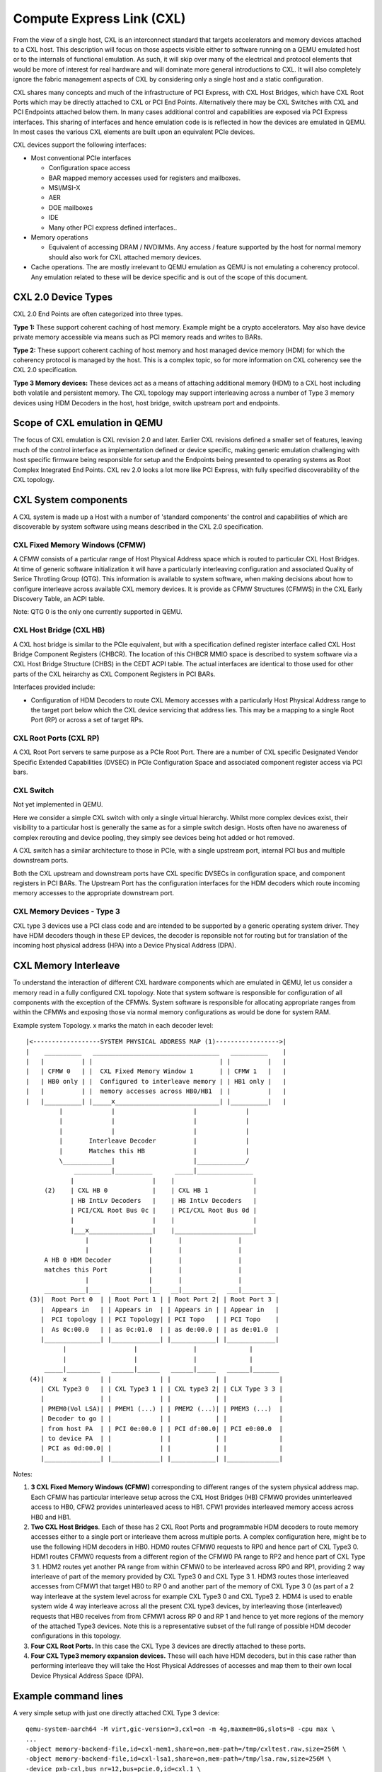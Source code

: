 Compute Express Link (CXL)
==========================
From the view of a single host, CXL is an interconnect standard that
targets accelerators and memory devices attached to a CXL host.
This description will focus on those aspects visible either to
software running on a QEMU emulated host or to the internals of
functional emulation. As such, it will skip over many of the
electrical and protocol elements that would be more of interest
for real hardware and will dominate more general introductions to CXL.
It will also completely ignore the fabric management aspects of CXL
by considering only a single host and a static configuration.

CXL shares many concepts and much of the infrastructure of PCI Express,
with CXL Host Bridges, which have CXL Root Ports which may be directly
attached to CXL or PCI End Points. Alternatively there may be CXL Switches
with CXL and PCI Endpoints attached below them.  In many cases additional
control and capabilities are exposed via PCI Express interfaces.
This sharing of interfaces and hence emulation code is is reflected
in how the devices are emulated in QEMU. In most cases the various
CXL elements are built upon an equivalent PCIe devices.

CXL devices support the following interfaces:

* Most conventional PCIe interfaces

  - Configuration space access
  - BAR mapped memory accesses used for registers and mailboxes.
  - MSI/MSI-X
  - AER
  - DOE mailboxes
  - IDE
  - Many other PCI express defined interfaces..

* Memory operations

  - Equivalent of accessing DRAM / NVDIMMs. Any access / feature
    supported by the host for normal memory should also work for
    CXL attached memory devices.

* Cache operations. The are mostly irrelevant to QEMU emulation as
  QEMU is not emulating a coherency protocol. Any emulation related
  to these will be device specific and is out of the scope of this
  document.

CXL 2.0 Device Types
--------------------
CXL 2.0 End Points are often categorized into three types.

**Type 1:** These support coherent caching of host memory.  Example might
be a crypto accelerators.  May also have device private memory accessible
via means such as PCI memory reads and writes to BARs.

**Type 2:** These support coherent caching of host memory and host
managed device memory (HDM) for which the coherency protocol is managed
by the host. This is a complex topic, so for more information on CXL
coherency see the CXL 2.0 specification.

**Type 3 Memory devices:**  These devices act as a means of attaching
additional memory (HDM) to a CXL host including both volatile and
persistent memory. The CXL topology may support interleaving across a
number of Type 3 memory devices using HDM Decoders in the host, host
bridge, switch upstream port and endpoints.

Scope of CXL emulation in QEMU
------------------------------
The focus of CXL emulation is CXL revision 2.0 and later. Earlier CXL
revisions defined a smaller set of features, leaving much of the control
interface as implementation defined or device specific, making generic
emulation challenging with host specific firmware being responsible
for setup and the Endpoints being presented to operating systems
as Root Complex Integrated End Points. CXL rev 2.0 looks a lot
more like PCI Express, with fully specified discoverability
of the CXL topology.

CXL System components
----------------------
A CXL system is made up a Host with a number of 'standard components'
the control and capabilities of which are discoverable by system software
using means described in the CXL 2.0 specification.

CXL Fixed Memory Windows (CFMW)
~~~~~~~~~~~~~~~~~~~~~~~~~~~~~~~
A CFMW consists of a particular range of Host Physical Address space
which is routed to particular CXL Host Bridges.  At time of generic
software initialization it will have a particularly interleaving
configuration and associated Quality of Serice Throtling Group (QTG).
This information is available to system software, when making
decisions about how to configure interleave across available CXL
memory devices.  It is provide as CFMW Structures (CFMWS) in
the CXL Early Discovery Table, an ACPI table.

Note: QTG 0 is the only one currently supported in QEMU.

CXL Host Bridge (CXL HB)
~~~~~~~~~~~~~~~~~~~~~~~~
A CXL host bridge is similar to the PCIe equivalent, but with a
specification defined register interface called CXL Host Bridge
Component Registers (CHBCR). The location of this CHBCR MMIO
space is described to system software via a CXL Host Bridge
Structure (CHBS) in the CEDT ACPI table.  The actual interfaces
are identical to those used for other parts of the CXL heirarchy
as CXL Component Registers in PCI BARs.

Interfaces provided include:

* Configuration of HDM Decoders to route CXL Memory accesses with
  a particularly Host Physical Address range to the target port
  below which the CXL device servicing that address lies.  This
  may be a mapping to a single Root Port (RP) or across a set of
  target RPs.

CXL Root Ports (CXL RP)
~~~~~~~~~~~~~~~~~~~~~~~
A CXL Root Port servers te same purpose as a PCIe Root Port.
There are a number of CXL specific Designated Vendor Specific
Extended Capabilities (DVSEC) in PCIe Configuration Space
and associated component register access via PCI bars.

CXL Switch
~~~~~~~~~~
Not yet implemented in QEMU.

Here we consider a simple CXL switch with only a single
virtual hierarchy. Whilst more complex devices exist, their
visibility to a particular host is generally the same as for
a simple switch design. Hosts often have no awareness
of complex rerouting and device pooling, they simply see
devices being hot added or hot removed.

A CXL switch has a similar architecture to those in PCIe,
with a single upstream port, internal PCI bus and multiple
downstream ports.

Both the CXL upstream and downstream ports have CXL specific
DVSECs in configuration space, and component registers in PCI
BARs.  The Upstream Port has the configuration interfaces for
the HDM decoders which route incoming memory accesses to the
appropriate downstream port.

CXL Memory Devices - Type 3
~~~~~~~~~~~~~~~~~~~~~~~~~~~
CXL type 3 devices use a PCI class code and are intended to be supported
by a generic operating system driver. They have HDM decoders
though in these EP devices, the decoder is reponsible not for
routing but for translation of the incoming host physical address (HPA)
into a Device Physical Address (DPA).

CXL Memory Interleave
---------------------
To understand the interaction of different CXL hardware components which
are emulated in QEMU, let us consider a memory read in a fully configured
CXL topology.  Note that system software is responsible for configuration
of all components with the exception of the CFMWs. System software is
responsible for allocating appropriate ranges from within the CFMWs
and exposing those via normal memory configurations as would be done
for system RAM.

Example system Topology. x marks the match in each decoder level::

  |<------------------SYSTEM PHYSICAL ADDRESS MAP (1)----------------->|
  |    __________   __________________________________   __________    |
  |   |          | |                                  | |          |   |
  |   | CFMW 0   | |  CXL Fixed Memory Window 1       | | CFMW 1   |   |
  |   | HB0 only | |  Configured to interleave memory | | HB1 only |   |
  |   |          | |  memory accesses across HB0/HB1  | |          |   |
  |   |__________| |_____x____________________________| |__________|   |
           |             |                     |             |
           |             |                     |             |
           |             |                     |             |
           |       Interleave Decoder          |             |
           |       Matches this HB             |             |
           \_____________|                     |_____________/
               __________|__________      _____|_______________
              |                     |    |                     |
       (2)    | CXL HB 0            |    | CXL HB 1            |
              | HB IntLv Decoders   |    | HB IntLv Decoders   |
              | PCI/CXL Root Bus 0c |    | PCI/CXL Root Bus 0d |
              |                     |    |                     |
              |___x_________________|    |_____________________|
                  |                |       |               |
                  |                |       |               |
       A HB 0 HDM Decoder          |       |               |
       matches this Port           |       |               |
                  |                |       |               |
       ___________|___   __________|__   __|_________   ___|_________
   (3)|  Root Port 0  | | Root Port 1 | | Root Port 2| | Root Port 3 |
      |  Appears in   | | Appears in  | | Appears in | | Appear in   |
      |  PCI topology | | PCI Topology| | PCI Topo   | | PCI Topo    |
      |  As 0c:00.0   | | as 0c:01.0  | | as de:00.0 | | as de:01.0  |
      |_______________| |_____________| |____________| |_____________|
            |                  |               |              |
            |                  |               |              |
       _____|_________   ______|______   ______|_____   ______|_______
   (4)|     x         | |             | |            | |              |
      | CXL Type3 0   | | CXL Type3 1 | | CXL type3 2| | CLX Type 3 3 |
      |               | |             | |            | |              |
      | PMEM0(Vol LSA)| | PMEM1 (...) | | PMEM2 (...)| | PMEM3 (...)  |
      | Decoder to go | |             | |            | |              |
      | from host PA  | | PCI 0e:00.0 | | PCI df:00.0| | PCI e0:00.0  |
      | to device PA  | |             | |            | |              |
      | PCI as 0d:00.0| |             | |            | |              |
      |_______________| |_____________| |____________| |______________|

Notes:

(1) **3 CXL Fixed Memory Windows (CFMW)** corresponding to different
    ranges of the system physical address map.  Each CFMW has
    particular interleave setup across the CXL Host Bridges (HB)
    CFMW0 provides uninterleaved access to HB0, CFW2 provides
    uninterleaved acess to HB1. CFW1 provides interleaved memory access
    across HB0 and HB1.

(2) **Two CXL Host Bridges**. Each of these has 2 CXL Root Ports and
    programmable HDM decoders to route memory accesses either to
    a single port or interleave them across multiple ports.
    A complex configuration here, might be to use the following HDM
    decoders in HB0. HDM0 routes CFMW0 requests to RP0 and hence
    part of CXL Type3 0. HDM1 routes CFMW0 requests from a
    different region of the CFMW0 PA range to RP2 and hence part
    of CXL Type 3 1.  HDM2 routes yet another PA range from within
    CFMW0 to be interleaved across RP0 and RP1, providing 2 way
    interleave of part of the memory provided by CXL Type3 0 and
    CXL Type 3 1. HDM3 routes those interleaved accesses from
    CFMW1 that target HB0 to RP 0 and another part of the memory of
    CXL Type 3 0 (as part of a 2 way interleave at the system level
    across for example CXL Type3 0 and CXL Type3 2.
    HDM4 is used to enable system wide 4 way interleave across all
    the present CXL type3 devices, by interleaving those (interleaved)
    requests that HB0 receives from from CFMW1 across RP 0 and
    RP 1 and hence to yet more regions of the memory of the
    attached Type3 devices.  Note this is a representative subset
    of the full range of possible HDM decoder configurations in this
    topology.

(3) **Four CXL Root Ports.** In this case the CXL Type 3 devices are
    directly attached to these ports.

(4) **Four CXL Type3 memory expansion devices.**  These will each have
    HDM decoders, but in this case rather than performing interleave
    they will take the Host Physical Addresses of accesses and map
    them to their own local Device Physical Address Space (DPA).

Example command lines
---------------------
A very simple setup with just one directly attached CXL Type 3 device::

  qemu-system-aarch64 -M virt,gic-version=3,cxl=on -m 4g,maxmem=8G,slots=8 -cpu max \
  ...
  -object memory-backend-file,id=cxl-mem1,share=on,mem-path=/tmp/cxltest.raw,size=256M \
  -object memory-backend-file,id=cxl-lsa1,share=on,mem-path=/tmp/lsa.raw,size=256M \
  -device pxb-cxl,bus_nr=12,bus=pcie.0,id=cxl.1 \
  -device cxl-rp,port=0,bus=cxl.1,id=root_port13,chassis=0,slot=2 \
  -device cxl-type3,bus=root_port13,memdev=cxl-mem1,lsa=cxl-lsa1,id=cxl-pmem0,size=256M \
  -cxl-fixed-memory-window targets=cxl.1,size=4G

A setup suitable for 4 way interleave. Only one fixed window provided, to enable 2 way
interleave across 2 CXL host bridges.  Each host bridge has 2 CXL Root Ports, with
the CXL Type3 device directly attached (no switches).::

  qemu-system-aarch64 -M virt,gic-version=3,cxl=on -m 4g,maxmem=8G,slots=8 -cpu max \
  ...
  -object memory-backend-file,id=cxl-mem1,share=on,mem-path=/tmp/cxltest.raw,size=256M \
  -object memory-backend-file,id=cxl-mem2,share=on,mem-path=/tmp/cxltest2.raw,size=256M \
  -object memory-backend-file,id=cxl-mem3,share=on,mem-path=/tmp/cxltest3.raw,size=256M \
  -object memory-backend-file,id=cxl-mem4,share=on,mem-path=/tmp/cxltest4.raw,size=256M \
  -object memory-backend-file,id=cxl-lsa1,share=on,mem-path=/tmp/lsa.raw,size=256M \
  -object memory-backend-file,id=cxl-lsa2,share=on,mem-path=/tmp/lsa2.raw,size=256M \
  -object memory-backend-file,id=cxl-lsa3,share=on,mem-path=/tmp/lsa3.raw,size=256M \
  -object memory-backend-file,id=cxl-lsa4,share=on,mem-path=/tmp/lsa4.raw,size=256M \
  -device pxb-cxl,bus_nr=12,bus=pcie.0,id=cxl.1 \
  -device pxb-cxl,bus_nr=222,bus=pcie.0,id=cxl.2 \
  -device cxl-rp,port=0,bus=cxl.1,id=root_port13,chassis=0,slot=2 \
  -device cxl-type3,bus=root_port13,memdev=cxl-mem1,lsa=cxl-lsa1,id=cxl-pmem0,size=256M \
  -device cxl-rp,port=1,bus=cxl.1,id=root_port14,chassis=0,slot=3 \
  -device cxl-type3,bus=root_port14,memdev=cxl-mem2,lsa=cxl-lsa2,id=cxl-pmem1,size=256M \
  -device cxl-rp,port=0,bus=cxl.2,id=root_port15,chassis=0,slot=5 \
  -device cxl-type3,bus=root_port15,memdev=cxl-mem3,lsa=cxl-lsa3,id=cxl-pmem2,size=256M \
  -device cxl-rp,port=1,bus=cxl.2,id=root_port16,chassis=0,slot=6 \
  -device cxl-type3,bus=root_port16,memdev=cxl-mem4,lsa=cxl-lsa4,id=cxl-pmem3,size=256M \
  -cxl-fixed-memory-window targets=cxl.1,targets=cxl.2,size=4G,interleave-granularity=8k

Kernel Configuration Options
----------------------------

In Linux 5.18 the followings options are necessary to make use of
OS management of CXL memory devices as described here.

* CONFIG_CXL_BUS
* CONFIG_CXL_PCI
* CONFIG_CXL_ACPI
* CONFIG_CXL_PMEM
* CONFIG_CXL_MEM
* CONFIG_CXL_PORT
* CONFIG_CXL_REGION

References
----------

 - Consortium website for specifications etc:
   http://www.computeexpresslink.org
 - Compute Express link Revision 2 specification, October 2020
 - CEDT CFMWS & QTG _DSM ECN May 2021
